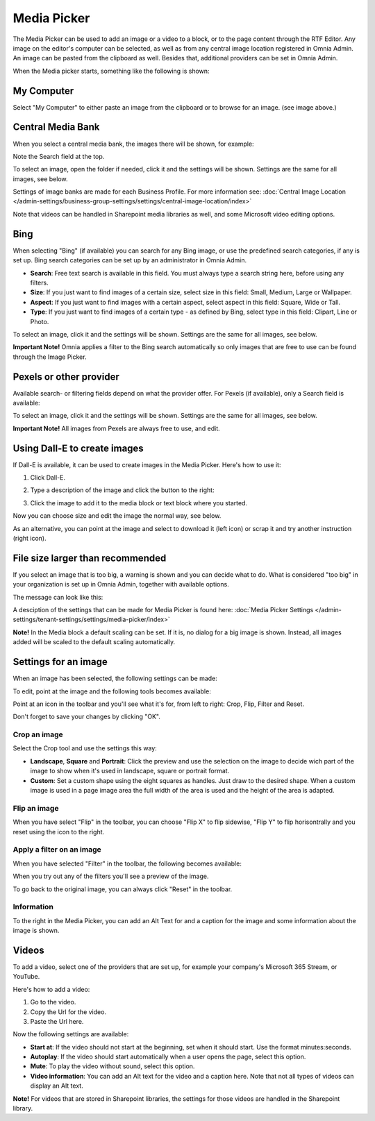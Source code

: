Media Picker
===================

The Media Picker can be used to add an image or a video to a block, or to the page content through the RTF Editor. Any image on the editor's computer can be selected, as well as from any central image location registered in Omnia Admin. An image can be pasted from the clipboard as well. Besides that, additional providers can be set in Omnia Admin.

When the Media picker starts, something like the following is shown:

.. image:: media-picker-v7.png

My Computer
*************
Select "My Computer" to either paste an image from the clipboard or to browse for an image. (see image above.)

Central Media Bank
*****************************************
When you select a central media bank, the images there will be shown, for example:

.. image:: media-picker-central-image-bank-v7-frame.png

Note the Search field at the top.

To select an image, open the folder if needed, click it and the settings will be shown. Settings are the same for all images, see below.

Settings of image banks are made for each Business Profile. For more information see: :doc:`Central Image Location </admin-settings/business-group-settings/settings/central-image-location/index>`

Note that videos can be handled in Sharepoint media libraries as well, and some Microsoft video editing options.

Bing
*******
When selecting "Bing" (if available) you can search for any Bing image, or use the predefined search categories, if any is set up. Bing search categories can be set up by an administrator in Omnia Admin.

.. image:: media-picker-bing-search-v7.png

+ **Search**: Free text search is available in this field. You must always type a search string here, before using any filters.
+ **Size**: If you just want to find images of a certain size, select size in this field: Small, Medium, Large or Wallpaper.
+ **Aspect**: If you just want to find images with a certain aspect, select aspect in this field: Square, Wide or Tall.
+ **Type**: If you just want to find images of a certain type - as defined by Bing, select type in this field: Clipart, Line or Photo.

To select an image, click it and the settings will be shown. Settings are the same for all images, see below.

**Important Note!** Omnia applies a filter to the Bing search automatically so only images that are free to use can be found through the Image Picker.

Pexels or other provider
**************************
Available search- or filtering fields depend on what the provider offer. For Pexels (if available), only a Search field is available:

.. image:: media-picker-pexel-search-v7.png

To select an image, click it and the settings will be shown. Settings are the same for all images, see below.

**Important Note!** All images from Pexels are always free to use, and edit.

Using Dall-E to create images
******************************
If Dall-E is available, it can be used to create images in the Media Picker. Here's how to use it:

1. Click Dall-E.

.. image:: image-picke-dall-e.png

2. Type a description of the image and click the button to the right:

.. image:: image-picke-dall-e-type.png

3. Click the image to add it to the media block or text block where you started.

.. image:: image-picke-dall-e-save-2.png

Now you can choose size and edit the image the normal way, see below.

As an alternative, you can point at the image and select to download it (left icon) or scrap it and try another instruction (right icon).

.. image:: image-picke-dall-e-save.png

File size larger than recommended
****************************************
If you select an image that is too big, a warning is shown and you can decide what to do. What is considered "too big" in your organization is set up in Omnia Admin, together with available options.

The message can look like this:

.. image:: media-picker-too-big-v7.png

A desciption of the settings that can be made for Media Picker is found here: :doc:`Media Picker Settings </admin-settings/tenant-settings/settings/media-picker/index>`

**Note!** In the Media block a default scaling can be set. If it is, no dialog for a big image is shown. Instead, all images added will be scaled to the default scaling automatically.

Settings for an image
***********************
When an image has been selected, the following settings can be made:

.. image:: media-picker-image-settings-v7-new.png

To edit, point at the image and the following tools becomes available:

.. image:: media-picker-image-settings-v7-toolbar.png

Point at an icon in the toolbar and you'll see what it's for, from left to right: Crop, Flip, Filter and Reset.

Don't forget to save your changes by clicking "OK".

Crop an image
-------------------
Select the Crop tool and use the settings this way:

+ **Landscape**, **Square** and **Portrait**: Click the preview and use the selection on the image to decide wich part of the image to show when it's used in landscape, square or portrait format.
+ **Custom**: Set a custom shape using the eight squares as handles. Just draw to the desired shape. When a custom image is used in a page image area the full width of the area is used and the height of the area is adapted.

Flip an image
---------------
When you have select "Flip" in the toolbar, you can choose "Flip X" to flip sidewise, "Flip Y" to flip horisontrally and you reset using the icon to the right.

.. image:: media-picker-image-settings-v7-flip.png

Apply a filter on an image
---------------------------
When you have selected "Filter" in the toolbar, the following becomes available:

.. image:: media-picker-image-settings-v7-filter.png

When you try out any of the filters you'll see a preview of the image.

To go back to the original image, you can always click "Reset" in the toolbar.

Information
------------
To the right in the Media Picker, you can add an Alt Text for and a caption for the image and some information about the image is shown.

.. image:: media-picker-image-settings-v7-info-new.png

Videos
*******
To add a video, select one of the providers that are set up, for example your company's Microsoft 365 Stream, or YouTube.

.. image:: media-picker-video-v7.png

Here's how to add a video:

1. Go to the video.
2. Copy the Url for the video.
3. Paste the Url here.

Now the following settings are available:

.. image:: media-picker-video-settings-v7-new.png

+ **Start at**: If the video should not start at the beginning, set when it should start. Use the format minutes:seconds.
+ **Autoplay**: If the video should start automatically when a user opens the page, select this option.
+ **Mute**: To play the video without sound, select this option.
+ **Video information**: You can add an Alt text for the video and a caption here. Note that not all types of videos can display an Alt text.

**Note!** For videos that are stored in Sharepoint libraries, the settings for those videos are handled in the Sharepoint library.

